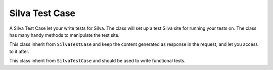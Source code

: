 
Silva Test Case
===============

A Silva Test Case let your write tests for Silva. The class will set
up a test Silva site for running your tests on. The class has many
handy methods to manipulate the test site.

.. module:: Products.Silva.tests.SilvaTestCase

.. class:: SilvaTestCase

   .. function:: add_document(parent, id, title)

      :param parent: parent folder where to create the document.
      :param id: id of the new document.
      :param title: title of the new document.

      Create a Silva Document in the given folder and return id.

   .. function:: add_link(parent, id, title, url)

      :param parent: parent folder to create the link.
      :param id: id of the new link.
      :param title: title of the new link.
      :param url: target url of the link.

   .. function:: add_folder(parent, id, title)

      :param parent: parent folder where to create the new sub-folder.
      :param id: id of the new folder.
      :param title: title of the new folder.

      Create a Silva Folder in the given folder and return id.

   .. function:: add_publication(parent, id, title)

      :param parent: parent folder where to create the new publication.
      :param id: id of the new publication.
      :param title: title of the new publication.

      Create a Silva Publication in the given folder and return id.

   .. function:: get_users():

      Return all the available pre-defined users for tests.

   .. function:: get_password(username):

      :param username: username to retrieve the password.

      Return the pre-defined password of the given pre-defined user.

   .. function:: get_role(username):

      :param username: username to lookup roles

      Return all default roles for the given pre-defined user.

   .. function:: get_user_by_role(role):

      :param role: role used to lookup for a user.

      Return a pre-defined user which have the given role.

   .. function:: login(username):

      Login with the user to which correspond the given username. All
      creation actions, and security check in the test will be done
      using that user rights and information.

   .. function:: logout():

      Logout, after that method have been executed, the current user
      will be anonymous.

   .. function:: silva_url():

      Return the URL of the test Silva site.


.. class:: SilvaFileTestCase

   This class inherit from ``SilvaTestCase`` and keep the content
   generated as response in the request, and let you access to it
   after.

   .. function:: get_request_data():

      Return the response content.


.. class:: SilvaFunctionalTestCase

   This class inherit from ``SilvaTestCase`` and should be used to
   write functional tests.

